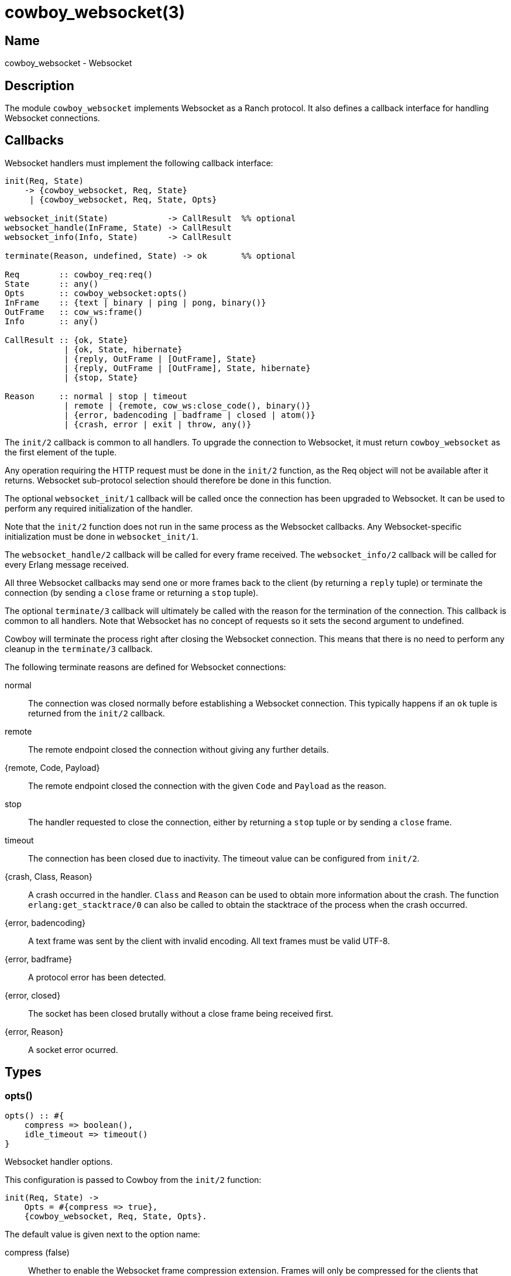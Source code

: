 = cowboy_websocket(3)

== Name

cowboy_websocket - Websocket

== Description

The module `cowboy_websocket` implements Websocket
as a Ranch protocol. It also defines a callback interface
for handling Websocket connections.

== Callbacks

Websocket handlers must implement the following callback
interface:

[source,erlang]
----
init(Req, State)
    -> {cowboy_websocket, Req, State}
     | {cowboy_websocket, Req, State, Opts}

websocket_init(State)            -> CallResult  %% optional
websocket_handle(InFrame, State) -> CallResult
websocket_info(Info, State)      -> CallResult

terminate(Reason, undefined, State) -> ok       %% optional

Req        :: cowboy_req:req()
State      :: any()
Opts       :: cowboy_websocket:opts()
InFrame    :: {text | binary | ping | pong, binary()}
OutFrame   :: cow_ws:frame()
Info       :: any()

CallResult :: {ok, State}
            | {ok, State, hibernate}
            | {reply, OutFrame | [OutFrame], State}
            | {reply, OutFrame | [OutFrame], State, hibernate}
            | {stop, State}

Reason     :: normal | stop | timeout
            | remote | {remote, cow_ws:close_code(), binary()}
            | {error, badencoding | badframe | closed | atom()}
            | {crash, error | exit | throw, any()}
----

The `init/2` callback is common to all handlers. To upgrade
the connection to Websocket, it must return `cowboy_websocket`
as the first element of the tuple.

Any operation requiring the HTTP request must be done in the
`init/2` function, as the Req object will not be available
after it returns. Websocket sub-protocol selection should
therefore be done in this function.

The optional `websocket_init/1` callback will be called once
the connection has been upgraded to Websocket. It can be used
to perform any required initialization of the handler.

Note that the `init/2` function does not run in the same
process as the Websocket callbacks. Any Websocket-specific
initialization must be done in `websocket_init/1`.

The `websocket_handle/2` callback will be called for every
frame received. The `websocket_info/2` callback will be
called for every Erlang message received.

All three Websocket callbacks may send one or more frames
back to the client (by returning a `reply` tuple) or terminate
the connection (by sending a `close` frame or returning a `stop`
tuple).

The optional `terminate/3` callback will ultimately be called
with the reason for the termination of the connection. This
callback is common to all handlers. Note that Websocket has
no concept of requests so it sets the second argument to
undefined.

Cowboy will terminate the process right after closing the
Websocket connection. This means that there is no need to
perform any cleanup in the `terminate/3` callback.

The following terminate reasons are defined for Websocket
connections:

normal::
    The connection was closed normally before establishing a Websocket
    connection. This typically happens if an `ok` tuple is returned
    from the `init/2` callback.

remote::
    The remote endpoint closed the connection without giving any
    further details.

{remote, Code, Payload}::
    The remote endpoint closed the connection with the given
    `Code` and `Payload` as the reason.

stop::
    The handler requested to close the connection, either by returning
    a `stop` tuple or by sending a `close` frame.

timeout::
    The connection has been closed due to inactivity. The timeout
    value can be configured from `init/2`.

{crash, Class, Reason}::
    A crash occurred in the handler. `Class` and `Reason` can be
    used to obtain more information about the crash. The function
    `erlang:get_stacktrace/0` can also be called to obtain the
    stacktrace of the process when the crash occurred.

{error, badencoding}::
    A text frame was sent by the client with invalid encoding. All
    text frames must be valid UTF-8.

{error, badframe}::
    A protocol error has been detected.

{error, closed}::
    The socket has been closed brutally without a close frame being
    received first.

{error, Reason}::
    A socket error ocurred.

== Types

=== opts()

[source,erlang]
----
opts() :: #{
    compress => boolean(),
    idle_timeout => timeout()
}
----

Websocket handler options.

This configuration is passed to Cowboy from the `init/2`
function:

[source,erlang]
----
init(Req, State) ->
    Opts = #{compress => true},
    {cowboy_websocket, Req, State, Opts}.
----

The default value is given next to the option name:

compress (false)::
    Whether to enable the Websocket frame compression
    extension. Frames will only be compressed for the
    clients that support this extension.

idle_timeout (60000)::
    Time in milliseconds that Cowboy will keep the
    connection open without receiving anything from
    the client.

== Changelog

* *2.0*: The Req object is no longer passed to Websocket callbacks.
* *2.0*: The callback `websocket_terminate/3` was removed in favor of `terminate/3`.
* *1.0*: Protocol introduced.

== See also

link:man:cowboy(7)[cowboy(7)],
link:man:cowboy_handler(3)[cowboy_handler(3)],
link:man:cowboy_http(3)[cowboy_http(3)],
link:man:cowboy_http2(3)[cowboy_http2(3)]
